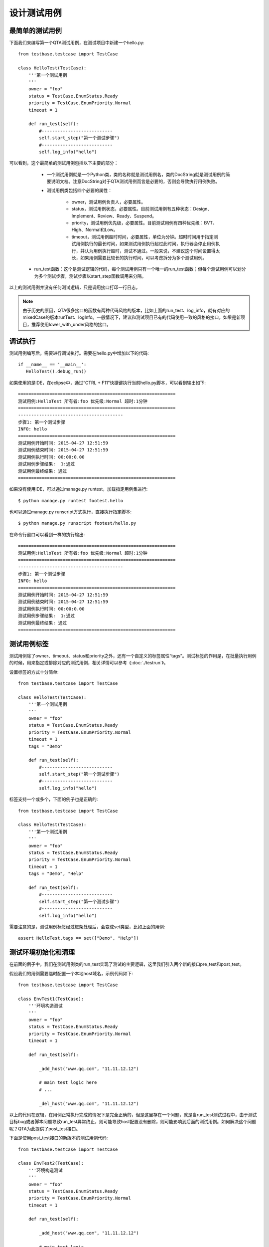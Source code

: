 设计测试用例
==============

================
最简单的测试用例
================

下面我们来编写第一个QTA测试用例，在测试项目中新建一个hello.py::

   from testbase.testcase import TestCase

   class HelloTest(TestCase):
       '''第一个测试用例
       '''
       owner = "foo"
       status = TestCase.EnumStatus.Ready
       priority = TestCase.EnumPriority.Normal
       timeout = 1
   
       def run_test(self):
           #---------------------------
           self.start_step("第一个测试步骤")
           #---------------------------
           self.log_info("hello")
           
           
可以看到，这个最简单的测试用例包括以下主要的部分：

   * 一个测试用例就是一个Python类，类的名称就是测试用例名，类的DocString就是测试用例的简要说明文档。注意DocString对于QTA测试用例而言是必要的，否则会导致执行用例失败。
   
   * 测试用例类包括四个必要的属性：
   
      * owner，测试用例负责人，必要属性。
      
      * status，测试用例状态，必要属性。目前测试用例有五种状态：Design、Implement、Review、Ready、Suspend。
      
      * priority，测试用例优先级，必要属性。目前测试用例有四种优先级：BVT、High、Normal和Low。
      
      * timeout，测试用例超时时间，必要属性，单位为分钟。超时时间用于指定测试用例执行的最长时间，如果测试用例执行超过此时间，执行器会停止用例执行，并认为用例执行超时，测试不通过。一般来说，不建议这个时间设置得太长，如果用例需要比较长的执行时间，可以考虑拆分为多个测试用例。
  
  * run_test函数：这个是测试逻辑的代码，每个测试用例只有一个唯一的run_test函数；但每个测试用例可以划分为多个测试步骤，测试步骤以start_step函数调用来分隔。
  
以上的测试用例并没有任何测试逻辑，只是调用接口打印一行日志。

.. note:: 由于历史的原因，QTA很多接口的函数有两种代码风格的版本，比如上面的run_test、log_info，就有对应的mixedCase的版本runTest、logInfo。一般情况下，建议和测试项目已有的代码使用一致的风格的接口，如果是新项目，推荐使用lower_with_under风格的接口。

========
调试执行
========

测试用例编写后，需要进行调试执行。需要在hello.py中增加以下的代码::

   if __name__ == '__main__':
      HelloTest().debug_run()

如果使用的是IDE，在eclipse中，通过“CTRL + F11”快捷键执行当前hello.py脚本，可以看到输出如下::
 
   ============================================================
   测试用例:HelloTest 所有者:foo 优先级:Normal 超时:1分钟
   ============================================================
   ----------------------------------------
   步骤1: 第一个测试步骤
   INFO: hello
   ============================================================
   测试用例开始时间: 2015-04-27 12:51:59
   测试用例结束时间: 2015-04-27 12:51:59
   测试用例执行时间: 00:00:0.00
   测试用例步骤结果:  1:通过
   测试用例最终结果: 通过
   ============================================================
    
如果没有使用IDE，可以通过manage.py runtest，加载指定用例集进行::

    $ python manage.py runtest footest.hello

也可以通过manage.py runscript方式执行，直接执行指定脚本::

    $ python manage.py runscript footest/hello.py

   
在命令行窗口可以看到一样的执行输出::  

   ============================================================
   测试用例:HelloTest 所有者:foo 优先级:Normal 超时:1分钟
   ============================================================
   ----------------------------------------
   步骤1: 第一个测试步骤
   INFO: hello
   ============================================================
   测试用例开始时间: 2015-04-27 12:51:59
   测试用例结束时间: 2015-04-27 12:51:59
   测试用例执行时间: 00:00:0.00
   测试用例步骤结果:  1:通过
   测试用例最终结果: 通过
   ============================================================
      
==============
测试用例标签
==============

测试用例除了owner、timeout、status和priority之外，还有一个自定义的标签属性“tags”。测试标签的作用是，在批量执行用例的时候，用来指定或排除对应的测试用例，相关详情可以参考《:doc:`./testrun`》。

设置标签的方式十分简单::


   from testbase.testcase import TestCase

   class HelloTest(TestCase):
       '''第一个测试用例
       '''
       owner = "foo"
       status = TestCase.EnumStatus.Ready
       priority = TestCase.EnumPriority.Normal
       timeout = 1
       tags = "Demo"
   
       def run_test(self):
           #---------------------------
           self.start_step("第一个测试步骤")
           #---------------------------
           self.log_info("hello")

标签支持一个或多个，下面的例子也是正确的::

   from testbase.testcase import TestCase

   class HelloTest(TestCase):
       '''第一个测试用例
       '''
       owner = "foo"
       status = TestCase.EnumStatus.Ready
       priority = TestCase.EnumPriority.Normal
       timeout = 1
       tags = "Demo", "Help"
   
       def run_test(self):
           #---------------------------
           self.start_step("第一个测试步骤")
           #---------------------------
           self.log_info("hello")


需要注意的是，测试用例标签经过框架处理后，会变成set类型，比如上面的用例::

    assert HelloTest.tags == set(["Demo", "Help"])


======================
测试环境初始化和清理
======================
        
在前面的例子中，我们在测试用例类的run_test实现了测试的主要逻辑，这里我们引入两个新的接口pre_test和post_test。

假设我们的用例需要临时配置一个本地host域名，示例代码如下::

   from testbase.testcase import TestCase
   
   class EnvTest1(TestCase):
       '''环境构造测试
       '''
       owner = "foo"
       status = TestCase.EnumStatus.Ready
       priority = TestCase.EnumPriority.Normal
       timeout = 1
   
       def run_test(self):
   
           _add_host("www.qq.com", "11.11.12.12")
   
           # main test logic here
           # ...
                     
           _del_host("www.qq.com", "11.11.12.12")
      
以上的代码在逻辑，在用例正常执行完成的情况下是完全正确的，但是这里存在一个问题，就是当run_test测试过程中，由于测试目标bug或者脚本问题导致run_test异常终止，则可能导致host配置没有删除，则可能影响到后面的测试用例。如何解决这个问题呢？QTA为此提供了post_test接口。
   
下面是使用post_test接口的新版本的测试用例代码::

   from testbase.testcase import TestCase
   
   class EnvTest2(TestCase):
       '''环境构造测试
       '''
       owner = "foo"
       status = TestCase.EnumStatus.Ready
       priority = TestCase.EnumPriority.Normal
       timeout = 1
   
       def run_test(self):
   
           _add_host("www.qq.com", "11.11.12.12")
   
           # main test logic 
           # ...
             
       def post_test(self):
           super(EnvTest2, self).post_test()        
           _del_host("www.qq.com", "11.11.12.12")
   

QTA执行用例的接口是先执行run_test，然后执行post_test；而且即使测试用例执行run_test中发生异常，仍会执行post_test，这样就保证了测试环境的清理操作。

.. note:: 虽然使用post_test可以保证清理环境，但是还是要注意清理环境的逻辑要尽量简单，否则清理环境时发生异常，也会导致清理动作未完成。

和post_test对应，QTA还提供了pre_test接口，从名字上看以看出，pre_test的作用主要是用于测试环境的构造和初始化，下面是使用pre_test的例子::

   class EnvTest3(TestCase):
       '''环境构造测试
       '''
       owner = "foo"
       status = TestCase.EnumStatus.Ready
       priority = TestCase.EnumPriority.Normal
       timeout = 1
       
       def pre_test(self):
           _add_host("www.qq.com", "11.11.12.12")
           super(EnvTest3, self).pre_test()
       
       def run_test(self):
           # main test logic
           # ...
           pass
       
       def post_test(self):
           super(EnvTest3, self).post_test()
           _del_host("www.qq.com", "11.11.12.12")

QTA会依照以下顺序执行测试用例的三个接口:

   * pre_test
   
   * run_test
   
   * post_test
   
且任意一个接口执行异常，QTA仍然会执行下一个接口。

.. note:: 由于历史原因，QTA还提供另一套代码风格的接口preTest、runTest和postTest，建议测试用例编写时选择测试项目存量代码统一的代码风格，如果是新的测试项目还是建议使用lower_with_under的代码风格。

.. warning:: 在一个测试用例中仅支持一套代码风格的接口，QTA选择接口的代码风格是基于run_test/runTest选择的风格为主，也就是说如果用例定义了runTest，则只会执行preTest和postTest，但不会执行pre_test和post_test。当run_test和runTest两个接口都存在的时候，QTA优先选择run_test接口来执行。


pre_test这个接口的一个作用是可以提高测试用例代码的复用，比如以下的例子::

   from testbase.testcase import TestCase

   class EnvTestBase(TestCase):
       
       def pre_test(self):
           super(EnvTestBase, self).post_test()    
           _add_host("www.qq.com", "11.11.12.12")
   
       def post_test(self):
           super(EnvTestBase, self).post_test()        
           _del_host("www.qq.com", "11.11.12.12")
   
   class EnvTest4(EnvTestBase):
       '''环境构造测试
       '''
       owner = "foo"
       status = TestCase.EnumStatus.Ready
       priority = TestCase.EnumPriority.Normal
       timeout = 1
   
       def run_test(self):
           # code 1
           pass
            
   class EnvTest5(EnvTestBase):
       '''环境构造测试
       '''
       owner = "foo"
       status = TestCase.EnumStatus.Ready
       priority = TestCase.EnumPriority.Normal
       timeout = 1
   
       def run_test(self):
           # code 2
           pass
           
可以看到EnvTest4和EnvTest5的基类都是为EnvTestBase，也就是他们本身会继承基类的pre_test和post_test的实现，因此也会进行环境的初始化和清理的动作。

.. note:: 可以看到EnvTestBase的pre_test和post_test方法都调用的super接口，对于Python语言的含义表示的是调用基类的方法，虽然不是必定需要的，但是大部分情况下还是推荐这样做；因为这样做可以保证基类的初始化和清理的接口会被执行。



